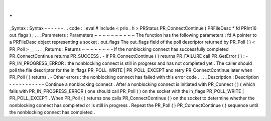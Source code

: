 .
.
_Syntax
:
Syntax
-
-
-
-
-
-
.
.
code
:
:
eval
#
include
<
prio
.
h
>
PRStatus
PR_ConnectContinue
(
PRFileDesc
*
fd
PRInt16
out_flags
)
;
.
.
_Parameters
:
Parameters
~
~
~
~
~
~
~
~
~
~
The
function
has
the
following
parameters
:
fd
A
pointer
to
a
PRFileDesc
object
representing
a
socket
.
out_flags
The
out_flags
field
of
the
poll
descriptor
returned
by
PR_Poll
(
)
<
PR_Poll
>
__
.
.
.
_Returns
:
Returns
~
~
~
~
~
~
~
-
If
the
nonblocking
connect
has
successfully
completed
PR_ConnectContinue
returns
PR_SUCCESS
.
-
If
PR_ConnectContinue
(
)
returns
PR_FAILURE
call
PR_GetError
(
)
:
-
PR_IN_PROGRESS_ERROR
:
the
nonblocking
connect
is
still
in
progress
and
has
not
completed
yet
.
The
caller
should
poll
the
file
descriptor
for
the
in_flags
PR_POLL_WRITE
|
PR_POLL_EXCEPT
and
retry
PR_ConnectContinue
later
when
PR_Poll
(
)
returns
.
-
Other
errors
:
the
nonblocking
connect
has
failed
with
this
error
code
.
.
.
_Description
:
Description
-
-
-
-
-
-
-
-
-
-
-
Continue
a
nonblocking
connect
.
After
a
nonblocking
connect
is
initiated
with
PR_Connect
(
)
(
which
fails
with
PR_IN_PROGRESS_ERROR
)
one
should
call
PR_Poll
(
)
on
the
socket
with
the
in_flags
PR_POLL_WRITE
\
|
PR_POLL_EXCEPT
.
When
PR_Poll
(
)
returns
one
calls
PR_ConnectContinue
(
)
on
the
socket
to
determine
whether
the
nonblocking
connect
has
completed
or
is
still
in
progress
.
Repeat
the
PR_Poll
(
)
PR_ConnectContinue
(
)
sequence
until
the
nonblocking
connect
has
completed
.
